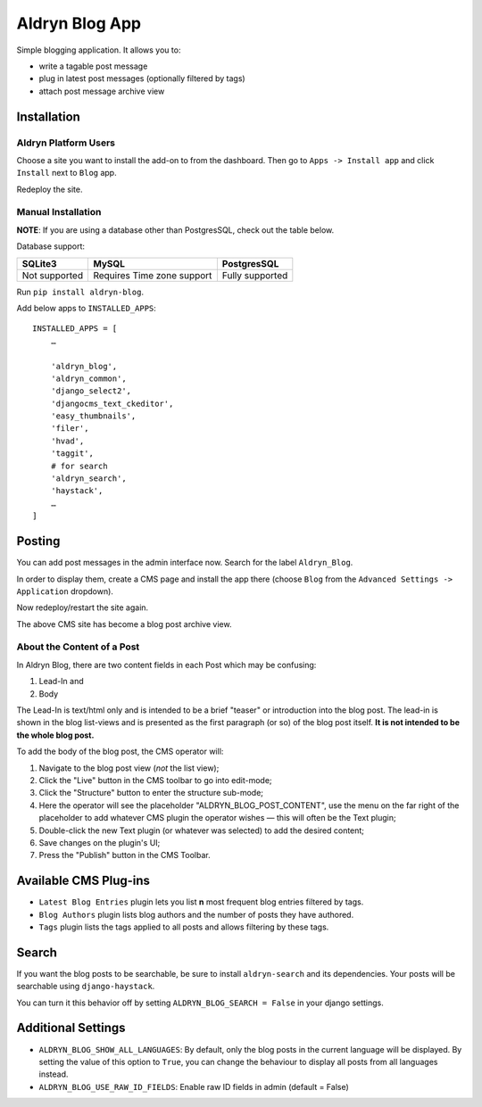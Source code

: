 ===============
Aldryn Blog App
===============

.. image:: https://travis-ci.org/aldryn/aldryn-blog.svg?branch=master
    :target: https://travis-ci.org/aldryn/aldryn-blog

.. image:: https://img.shields.io/coveralls/aldryn/aldryn-blog.svg
  :target: https://coveralls.io/r/aldryn/aldryn-blog


Simple blogging application. It allows you to:

- write a tagable post message
- plug in latest post messages (optionally filtered by tags)
- attach post message archive view

Installation
============

Aldryn Platform Users
---------------------

Choose a site you want to install the add-on to from the dashboard. Then go to ``Apps -> Install app`` and click ``Install`` next to ``Blog`` app.

Redeploy the site.

Manual Installation
-------------------

**NOTE**: If you are using a database other than PostgresSQL, check out the table below.

Database support:

+---------------+----------------------------+-----------------+
| SQLite3       | MySQL                      | PostgresSQL     |
+===============+============================+=================+
| Not supported | Requires Time zone support | Fully supported |
+---------------+----------------------------+-----------------+


Run ``pip install aldryn-blog``.

Add below apps to ``INSTALLED_APPS``: ::

    INSTALLED_APPS = [
        …
        
        'aldryn_blog',
        'aldryn_common',
        'django_select2',
        'djangocms_text_ckeditor',
        'easy_thumbnails',
        'filer',
        'hvad',
        'taggit',
        # for search
        'aldryn_search',
        'haystack',
        …
    ]

Posting
=======

You can add post messages in the admin interface now. Search for the label ``Aldryn_Blog``.

In order to display them, create a CMS page and install the app there (choose ``Blog`` from the ``Advanced Settings -> Application`` dropdown).

Now redeploy/restart the site again.

The above CMS site has become a blog post archive view.

About the Content of a Post
---------------------------

In Aldryn Blog, there are two content fields in each Post which may be confusing:

1. Lead-In and
2. Body

The Lead-In is text/html only and is intended to be a brief "teaser" or introduction into the blog post. The lead-in is shown in the blog list-views and is presented as the first paragraph (or so) of the blog post itself. **It is not intended to be the whole blog post.**

To add the body of the blog post, the CMS operator will:

1. Navigate to the blog post view (*not* the list view);
2. Click the "Live" button in the CMS toolbar to go into edit-mode;
3. Click the "Structure" button to enter the structure sub-mode;
4. Here the operator will see the placeholder "ALDRYN_BLOG_POST_CONTENT", use the menu on the far right of the placeholder to add whatever CMS plugin the operator wishes –– this will often be the Text plugin;
5. Double-click the new Text plugin (or whatever was selected) to add the desired content;
6. Save changes on the plugin's UI;
7. Press the "Publish" button in the CMS Toolbar.


Available CMS Plug-ins
======================

* ``Latest Blog Entries`` plugin lets you list **n** most frequent blog entries filtered by tags.
* ``Blog Authors`` plugin lists blog authors and the number of posts they have authored.
* ``Tags`` plugin lists the tags applied to all posts and allows filtering by these tags.


Search
======

If you want the blog posts to be searchable, be sure to install ``aldryn-search`` and its dependencies.
Your posts will be searchable using ``django-haystack``.

You can turn it this behavior off by setting ``ALDRYN_BLOG_SEARCH = False`` in your django settings.


Additional Settings
===================

* ``ALDRYN_BLOG_SHOW_ALL_LANGUAGES``: By default, only the blog posts in the current language will be displayed. By setting the value of this option to ``True``, you can change the behaviour to display all posts from all languages instead.
* ``ALDRYN_BLOG_USE_RAW_ID_FIELDS``: Enable raw ID fields in admin (default = False)
